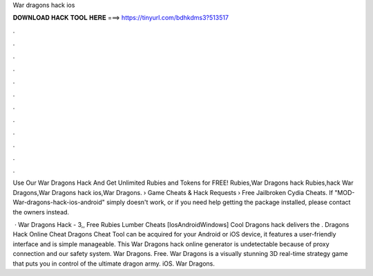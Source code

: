 War dragons hack ios



𝐃𝐎𝐖𝐍𝐋𝐎𝐀𝐃 𝐇𝐀𝐂𝐊 𝐓𝐎𝐎𝐋 𝐇𝐄𝐑𝐄 ===> https://tinyurl.com/bdhkdms3?513517



.



.



.



.



.



.



.



.



.



.



.



.

Use Our War Dragons Hack And Get Unlimited Rubies and Tokens for FREE! Rubies,War Dragons hack Rubies,hack War Dragons,War Dragons hack ios,War Dragons.  › Game Cheats & Hack Requests › Free Jailbroken Cydia Cheats. If "MOD-War-dragons-hack-ios-android" simply doesn't work, or if you need help getting the package installed, please contact the owners instead.

 · War Dragons Hack - 3,, Free Rubies Lumber Cheats [Ios\Android\Windows] Cool Dragons hack delivers the . Dragons Hack Online Cheat  Dragons Cheat Tool can be acquired for your Android or iOS device, it features a user-friendly interface and is simple manageable. This War Dragons hack online generator is undetectable because of proxy connection and our safety system. War Dragons. Free. War Dragons is a visually stunning 3D real-time strategy game that puts you in control of the ultimate dragon army. iOS. War Dragons.
